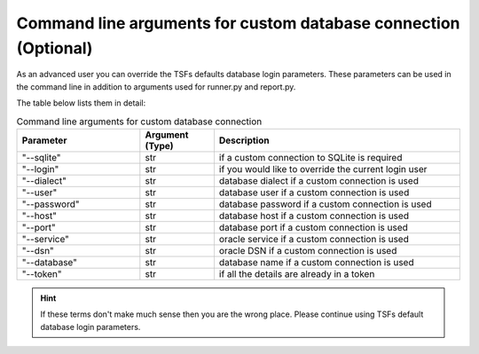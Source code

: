 Command line arguments for custom database connection (Optional) 
################################################################

As an advanced user you can override the TSFs defaults database login parameters. These parameters can be used in the command line in addition to
arguments used for runner.py and report.py.

The table below lists them in detail:

.. list-table:: Command line arguments for custom database connection
    :widths: 25 15 50
    :header-rows: 1

    * - Parameter
      - Argument (Type)
      - Description

    * - "\-\-sqlite"
      - str
      - if a custom connection to SQLite is required

    * - "\-\-login"
      - str
      - if you would like to override the current login user

    * - "\-\-dialect"
      - str
      - database dialect if a custom connection is used

    * - "\-\-user"
      - str
      - database user if a custom connection is used

    * - "\-\-password"
      - str
      - database password if a custom connection is used

    * - "\-\-host"
      - str
      - database host if a custom connection is used

    * - "\-\-port"
      - str
      - database port if a custom connection is used

    * - "\-\-service"
      - str
      - oracle service if a custom connection is used

    * - "\-\-dsn"
      - str
      - oracle DSN if a custom connection is used

    * - "\-\-database"
      - str
      - database name if a custom connection is used

    * - "\-\-token"
      - str
      - if all the details are already in a token

.. hint::
    If these terms don't make much sense then you are the wrong place. Please continue using TSFs default database login parameters.